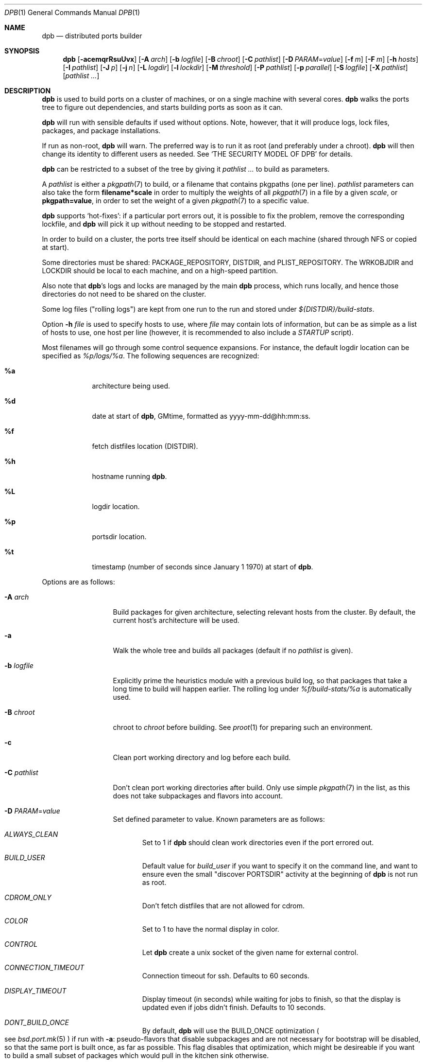.\"	$OpenBSD: dpb.1,v 1.125 2017/12/19 16:08:15 espie Exp $
.\"
.\" Copyright (c) 2010-2013 Marc Espie <espie@openbsd.org>
.\"
.\" Permission to use, copy, modify, and distribute this software for any
.\" purpose with or without fee is hereby granted, provided that the above
.\" copyright notice and this permission notice appear in all copies.
.\"
.\" THE SOFTWARE IS PROVIDED "AS IS" AND THE AUTHOR DISCLAIMS ALL WARRANTIES
.\" WITH REGARD TO THIS SOFTWARE INCLUDING ALL IMPLIED WARRANTIES OF
.\" MERCHANTABILITY AND FITNESS. IN NO EVENT SHALL THE AUTHOR BE LIABLE FOR
.\" ANY SPECIAL, DIRECT, INDIRECT, OR CONSEQUENTIAL DAMAGES OR ANY DAMAGES
.\" WHATSOEVER RESULTING FROM LOSS OF USE, DATA OR PROFITS, WHETHER IN AN
.\" ACTION OF CONTRACT, NEGLIGENCE OR OTHER TORTIOUS ACTION, ARISING OUT OF
.\" OR IN CONNECTION WITH THE USE OR PERFORMANCE OF THIS SOFTWARE.
.\"
.Dd $Mdocdate: December 19 2017 $
.Dt DPB 1
.Os
.Sh NAME
.Nm dpb
.Nd distributed ports builder
.Sh SYNOPSIS
.Nm dpb
.Bk -words
.Op Fl acemqrRsuUvx
.Op Fl A Ar arch
.Op Fl b Ar logfile
.Op Fl B Ar chroot
.Op Fl C Ar pathlist
.Op Fl D Ar PARAM Ns = Ns Ar value
.Op Fl f Ar m
.Op Fl F Ar m
.Op Fl h Ar hosts
.Op Fl I Ar pathlist
.Op Fl J Ar p
.Op Fl j Ar n
.Op Fl L Ar logdir
.Op Fl l Ar lockdir
.Op Fl M Ar threshold
.Op Fl P Ar pathlist
.Op Fl p Ar parallel
.Op Fl S Ar logfile
.Op Fl X Ar pathlist
.Op Ar pathlist ...
.Ek
.Sh DESCRIPTION
.Nm
is used to build ports on a cluster of machines, or on a single machine
with several cores.
.Nm
walks the ports tree to figure out dependencies, and starts building ports
as soon as it can.
.Pp
.Nm
will run with sensible defaults if used without options.
Note, however, that it will produce logs, lock files, packages, and package
installations.
.Pp
If run as non-root,
.Nm
will warn.
The preferred way is to run it as root (and preferably under a chroot).
.Nm
will then change its identity to different users as needed.
See
.Sq THE SECURITY MODEL OF DPB
for details.
.Pp
.Nm
can be restricted to a subset of the tree by giving it
.Ar pathlist ...
to build as parameters.
.Pp
A
.Ar pathlist
is either a
.Xr pkgpath 7
to build, or a filename that contains pkgpaths (one per line).
.Ar pathlist
parameters can also take the form
.Li filename*scale
in order to multiply the weights of all
.Xr pkgpath 7
in a file by a given
.Ar scale ,
or
.Li pkgpath=value ,
in order to set the weight of a given
.Xr pkgpath 7
to a specific value.
.Pp
.Nm
supports
.Sq hot-fixes :
if a particular port errors out, it is possible to fix the problem, remove
the corresponding lockfile, and
.Nm
will pick it up without needing to be stopped and restarted.
.Pp
In order to build on a cluster, the ports tree itself should be identical
on each machine (shared through NFS or copied at start).
.Pp
Some directories must be shared:
.Ev PACKAGE_REPOSITORY ,
.Ev DISTDIR ,
and
.Ev PLIST_REPOSITORY .
The
.Ev WRKOBJDIR
and
.Ev LOCKDIR
should be local to each machine, and on a high-speed partition.
.Pp
Also note that
.Nm Ns 's
logs and locks are managed by the main
.Nm
process, which runs locally, and hence those directories do not need to
be shared on the cluster.
.Pp
Some log files ("rolling logs") are kept from one run to the run and
stored under
.Pa ${DISTDIR}/build-stats .
.Pp
Option
.Fl h Ar file
is used to specify hosts to use, where
.Ar file
may contain lots of information,
but can be as simple as a list of hosts to use, one host per line
(however, it is recommended to also include a
.Ar STARTUP
script).
.Pp
Most filenames will go through some control sequence expansions.
For instance, the default logdir location can be specified as
.Pa %p/logs/%a .
The following sequences are recognized:
.Bl -tag -offset aaaa -width %aa
.It Cm %a
architecture being used.
.It Cm %d
date at start of
.Nm ,
GMtime, formatted as yyyy-mm-dd@hh:mm:ss.
.It Cm %f
fetch distfiles location (DISTDIR).
.It Cm %h
hostname running
.Nm .
.It Cm %L
logdir location.
.It Cm %p
portsdir location.
.It Cm %t
timestamp (number of seconds since January 1 1970) at start of
.Nm .
.El
.Pp
Options are as follows:
.Bl -tag -width pkgpathlong
.It Fl A Ar arch
Build packages for given architecture, selecting relevant hosts from the
cluster.
By default, the current host's architecture will be used.
.It Fl a
Walk the whole tree and builds all packages (default if no
.Ar pathlist
is given).
.It Fl b Ar logfile
Explicitly prime the heuristics module with a previous build log,
so that packages that take a long time to build will happen earlier.
The rolling log under
.Pa %f/build-stats/%a
is automatically used.
.It Fl B Ar chroot
chroot to
.Ar chroot
before building.
See
.Xr proot 1
for preparing such an environment.
.It Fl c
Clean port working directory and log before each build.
.It Fl C Ar pathlist
Don't clean port working directories after build.
Only use simple
.Xr pkgpath 7
in the list,
as this does not take subpackages and flavors into account.
.It Fl D Ar PARAM Ns = Ns Ar value
Set defined parameter to value.
Known parameters are as follows:
.Bl -tag -width DISP
.It Ar ALWAYS_CLEAN
Set to 1 if
.Nm
should clean work directories even if the port errored out.
.It Ar BUILD_USER
Default value for
.Ar build_user
if you want to specify it on the command line, and want to ensure even
the small "discover PORTSDIR" activity at the beginning of
.Nm
is not run as root.
.It Ar CDROM_ONLY
Don't fetch distfiles that are not allowed for cdrom.
.It Ar COLOR
Set to 1 to have the normal display in color.
.It Ar CONTROL
Let
.Nm
create a unix socket of the given name for external control.
.It Ar CONNECTION_TIMEOUT
Connection timeout for ssh.
Defaults to 60 seconds.
.It Ar DISPLAY_TIMEOUT
Display timeout (in seconds) while waiting for jobs to finish, so that the
display is updated even if jobs didn't finish.
Defaults to 10 seconds.
.It Ar DONT_BUILD_ONCE
By default,
.Nm
will use the
.Ev BUILD_ONCE
optimization
.Po
see
.Xr bsd.port.mk 5
.Pc
if run with
.Fl a :
pseudo-flavors that disable subpackages and are not necessary for bootstrap
will be disabled, so that the same port is built once, as far as possible.
This flag disables that optimization, which might be desireable if you want
to build a small subset of packages which would pull in the kitchen sink
otherwise.
.It Ar DONT_CLEAN_LOCKS
By default,
.Nm
will clean old locks from dpb running on the same host that no longer exist,
provided they didn't end in error.
This is usually the right thing to do after a crash, or after killing dpb
abruptly.
Sometimes, one may want manual control over which locks to remove.
.It Ar FETCH_JOBS
Alternate way to specify the number of fetch jobs.
.It Ar FETCH_USER
User for all fetch activities if possible
.Po defaults to
.Ar _pfetch
.Pc .
.It Ar FETCH_TIMEOUT
Timeout (in seconds) after which fetches that don't show
any progress will be killed.
.It Ar FTP_ONLY
Don't fetch distfiles that are not allowed for ftp.
.It Ar HISTORY_ONLY
Don't fetch or build anything.
Only run
.Nm
to figure out old distfiles and update
.Pa %f/history .
.It Ar LOGDIR
Alternate way to specify the logging directory.
.It Ar LOG_USER
User
for all log files if possible
.Po defaults to
.Ar build_user
.Pc .
.It Ar LOCKDIR
Alternate way to specify the locking directory.
.It Ar MIRROR
Applicable to fetch modes.
If 0, will only fetch normal
.Ev DISTFILES
.Po
default for
.Nm Fl f
.Pc .
If 1, will also fetch extra
.Ev SUPDISTFILES
.Po
default for
.Nm Fl F
.Pc .
.It Ar NO_CHECKSUM
Do not run
.Ar checksum
again for files already fetched.
.It Ar NO_CURSOR
Make the terminal cursor invisible if possible.
Avoids flickering on slow graphics cards.
.It Ar NO_BUILD_STATS
Disable reading/saving of default build stats under
.Pa ${DISTDIR}/build-stats/${ARCH} .
.It Ar NO_HISTORY
Do not update the distfiles history.
For instance, if
.Nm
is run a second time after a problem during the first run.
.It Ar PORT_USER
User that can write to the ports tree.
Not really used for anything yet.
.It Ar RECORD
Define a file which will save all terminal output.
Mostly useful for presentations, as a way to save
.Nm dpb
output and replay it later at a faster rate.
Defaults to
.Pa %L/term-report.log ,
can be set to nothing to disable.
.It Ar STARTUP
Define a start-up script on the command-line, override any host file contents.
.It Ar STUCK_TIMEOUT
Timeout (in seconds * speed factor) after which tasks that don't show
any progress will be killed.
This can be instead set on a per-core basis as the
.Sq stuck
property.
Note that this will always be divided by the core's speed factor.
.It Ar SYSLOG
Make
.Nm
call
.Xr syslog 3
on every task start/end while creating packages.
This does produce lots of messages, it is intended to route the logging
on another machine, while tracking down panics and other hangs.
.It Ar WANTSIZE
Alternate way to specify
.Fl s .
.El
.It Fl e
The listing job is extra and won't be given back to the pool when it's
finished.
.It Fl f Ar m
Create
.Ar m
jobs for fetching files.
Those are separate from the build jobs, since they don't consume cpu, and they
run on the localhost.
Defaults to 2.
Can be set to 0 to bypass fetching jobs entirely,
and reduce
.Nm
memory footprint by a lot.
.It Fl F Ar m
Fetch-only mode, for mirroring hosts.
Do not build any package but fetch everything, disregarding
.Ev BROKEN
and
.Ev ONLY_FOR_ARCHS
information.
Create
.Ar m
localhost jobs for fetching files.
.It Fl h Ar hosts
File with hosts to use for building.
One host per line, plus properties, such as:
.Bd -literal -offset indent
espie@aeryn jobs=4 arch=i386
.Ed
.Pp
Lines starting with a known variable name such as
.Bd -literal -offset indent
STARTUP=path
.Ed
or
.Bd -literal -offset indent
FETCH_JOBS=5
.Ed
can also be set inside a configuration file, to reduce the number of
options you must pass on the command line.
.Pp
The special hostname
.Ar DEFAULT
can be used to preset defaults.
It should be used at the start of the file.
.Pp
Use
.Ar localhost
to specify the local machine.
.Nm
will special-case it and not use
.Xr ssh 1
to connect.
.Pp
Properties are as follows:
.Bl -tag -width memory=150
.It arch=value
Architecture of the concerned host.
(there should be a startup task to check consistency, but
currently this has to be set manually on heterogeneous networks.)
.It always_clean=n
Set to 0 or 1 on per-host basis.
See
.Ar ALWAYS_CLEAN
parameter.
.It build_user=user
Use
.Ar user
for non root jobs if possible (defaults to
.Xr whoami 1
value).
.It chroot=dir
Chroot to
.Ar dir
before building.
.It jobs=n
Number of jobs to run on that host, defaults to hw.ncpu.
.It junk=n
Junk unused packages each n steps.
See
.Fl J
option.
.It memory=thr
Build everything below that wrkdir threshold with
.Ev USE_MFS Ns = Ns Sq Yes ,
assuming the ports tree has been configured so that
.Ev WRKOBJDIR_MFS
points to a memory filesystem.
.Ar thr
is the sum, in KBytes, of ports that will be allowed to build in memory.
.Nm
understands suffixes, such as
.Fl M Ar 2G
or
.Fl M Ar 500M .
.Pp
Note that you should always allow for some margin, as
.Nm
makes its decision based on the size information collected during previous
builds, so in cases of significant updates, the work directory size will
usually grow.
.It nochecksum=0/1
Defaults to 1.
During the junk stage, run
.Xr pkg_delete 1
with the
.Fl q
(no checksum) option.
.It parallel=p
Run big ports on several cores.
See
.Fl p
option.
.It repair=0/1
Defaults to 1.
Run
.Xr pkg_add 1
with the repair option.
This is useful on some bulk machines which tend to crash a lot, leaving
.Pa /var/db/pkg
in a weird state.
.It sf=n
Speed factor.
An estimate of that machine's speed with that number of jobs
compared to other machines in the same network.
Works better with small values, in the range of 1..50.
The machine (or machines) with the highest speed factor will
get access to all jobs, whereas other machines will be clamped
to stuff which does not take too long.
Requires previous build information to be effective.
Defaults to 1.
.It small=s
Small threshold (in seconds * sf):
ports known to build under that duration are deemed to be small, so
.Nm
won't bother calling fine-grained steps for patch/configure/fake.
It will go straight to build and package instead.
Defaults to 120 seconds.
.It squiggles=n
Number of squiggles on this host (see
.Sq the squiggle heuristics
below).
Defaults to 1 squiggle for hosts with 4 jobs or more, 0.7 for hosts with more than 1 job,
0 for single job hosts.
.It stuck=s
Stuck timeout (in seconds * sf) after which tasks which show no progress
will get killed.
.It timeout=s
Defines a specific connection timeout for ssh to that host.
.El
.Pp
There are no fine-grained options to control
.Xr ssh 1
options, as those can be specified through virtual host declarations in
.Xr ssh_config 5 .
.It Fl I Ar pathlist
List of
.Xr pkgpath 7
to install, on the local box.
This will also add them to the list of things to build.
.It Fl J Ar p
Override value for the
.Dq junk
property.
Delete unneeded installed packages during the build.
Each
.Ar prepare
stage is followed by a
.Ar show-prepare-results
stage.
After every
.Ar p
new dependencies, it will be followed by a
.Ar junk
stage which uses
.Xr pkg_delete 1
with the
.Fl aXI
options to delete automatically installed packages that are currently
not needed.
.Pp
.Nm
keeps track of list of dependencies on a given host, by storing each
dependency list in the lockfile corresponding to the package being built.
.Pp
To avoid a race condition between the
.Ar depends
and
.Ar junk
stages,
.Nm
allows only one job on a given host to be in the
.Ar depends
\&...
.Ar junk
stages at one time, by using a per-host lock.
.Pp
Defaults to
.Ar 150 .
Can be disabled by setting to
.Ar 0 .
.Pp
Some ports, most notably cmake-based, have an annoying dependency handling
bug: they compute their makefile dependencies based on all include files
present, not just the ones that are actually enabled.
Those ports' build may be broken by a
.Ar junk
phase that removes some unused includes that were added as makefile
prerequisites.
Those ports should be annotated with
DPB_PROPERTIES = nojunk
until that bug is fixed:
while a port with the
.Sq nojunk
property is building,
.Ar junk
will be postponed.
.Pp
Those ports will be marked with a
.Sq \&!
in the display, to make it more obvious why junk seems to be ineffective.
.Pp
Note that the
.Sq nojunk
property is still active for ports in error, in the belief that trivial fixes
can be made that will allow the port build to finish.
.It Fl j Ar n
Number of jobs to run on a single host (defaults to hw.ncpu).
.It Fl L Ar logdir
Choose a log directory.
.Po
Defaults to
.Pa %p/logs/%a
.Pc .
.It Fl l Ar lockdir
Choose a lock directory.
.Po
Defaults to
.Pa %L/locks
.Pc .
Override to keep local, as locks don't really like NFS.
.It Fl M Ar threshold
Build ports below the memory threshold under a memory
filesystem, as configured through
.Ev WRKOBJDIR_MFS
.Po
see
.Xr bsd.port.mk 5
.Pc .
.Ar threshold
is the sum, in KBytes, of ports allowed to build there.
.It Fl m
Force tty-style reporting.
.It Fl P Ar pathlist
Read list of
.Xr pkgpath 7
from file.
.It Fl p Ar parallel
Override value for the
.Dq parallel
property.
.Pp
Run big jobs on several cores on the same host, by using
MAKE_JOBS=k .
.Pp
Once such a job has started,
.Nm
will not start new jobs on the same host until the big job has
stolen enough cores from other finishing jobs.
.Pp
Only big ports which are safe for parallel building (annotated with
DPB_PROPERTIES = parallel in their Makefile) will be affected.
.Pp
It is advisable to set k to an integral fraction of the
number of cores available on a given host.
.Ar parameter
can be an integer, or of the form
.Sq /n ,
in which case,
.Nm
will set k to a fraction of the total number of jobs
on the machine, but never below 2.
.Pp
Defaults to
.Sq /2 .
.It Fl q
Don't quit while errors/locks are around.
.It Fl r
Random build order.
Disregard any kind of smart heuristics.
Useful to try to find missing build dependencies.
.It Fl R
Rebuild existing packages based on discrepancies between the package
signature and what the port says it should be.
Concretely, use to run a partial bulk build after some library change.
.Pp
Note that
.Fl R
won't always work, as rebuilding a package when another version is already
installed is not supported.
Building in a chroot is strongly recommended.
.It Fl S Ar logfile
Read
.Ar logfile
as an initial workdir size log.
.It Fl s
Compute workdir sizes before cleaning up, and stash them in log file
.Pa %L/size.log .
Also maintain a rolling log of build sizes under
.Pa %f/build-stats/%a-size .
In order to save time,
.Nm
will actually not always compute new sizes for known directories, but mostly
for new ones, or when the package name changes.
.It Fl u
Update existing packages during dependency solving.
Can be used to run a bulk-build on a machine with installed packages,
but might break a bit, since some packages only build on a clean machine
right now.
.It Fl U
Insist on updating existing packages during dependency solving,
even if the new package apparently didn't change.
.It Fl x
No tty report, only report really important things, like hosts going down
and coming back up, build errors, or builds not progressing.
.It Fl X Ar pathlist
Read a list of
.Xr pkgpath 7
from file, and pass them along in the junk phase:
those are packages that should stay on the machine if they've been
installed by a dependency.
Can be used to avoid endlessly removing/reinstalling the most common
packages, e.g.,
.Pa devel/gmake .
.El
.Pp
.Nm
figures out in which order to build things on the fly, and constantly
displays information relative to what's currently building.
There's a list of what is currently running, one line per job.
Those jobs are ordered in strict chronological order, which means that
long running builds will tend to percolate to the top of the list.
Normal jobs look like this:
.Bd -literal -offset indent
www/mozilla-firefox(build) [9452] 41% unchanged for 92 seconds
.Ed
.Pp
This contains:
.Bl -dash
.It
an optional
.Sq ~
squiggle marker (see below),
.It
the pkgpath being built,
.It
the step currently being run,
.It
an optional
.Sq \&!
for ports with the
.Sq nojunk
property.
.It
an optional
.Sq +
for ports built in memory.
.It
the pid running that task (note that this is always a pid on the host
running dpb: for distributed builds, it will be an
.Xr ssh 1
to another machine),
.It
the current size of the log file (displayed as a percentage if previous
build statistics are available).
.It
and a possible notice that things might be stuck when
the log file doesn't change for long periods.
.El
.Pp
And fetch jobs look like this:
.Bd -literal -offset indent
<dist-3.0.tgz(#1) [4321] 25%
.Ed
.Pp
This contains:
.Bl -dash
.It
the file being fetched
.It
the number of the
.Ev MASTER_SITE
being tried
.It
the pid of the
.Xr ftp 1
process (note that fetch jobs are always local).
.It
a progress percentage.
.El
.Pp
This is followed by a host line, containing the name
of each host used by dpb.
Host names may be tagged with kde3 or kde4.
They are followed by a
.Sq `-'
for unresponsive hosts, and the pid of the ssh master
for distant hosts.
.Pp
This ends with a summary display:
.Bl -tag -width BB=
.It I=
number of built packages that can be installed.
.It B=
number of built packages, not yet known to be installable,
because of run depends that still need to be built.
.It Q=
number of packages in the queue, e.g., stuff that can be built now, assuming
we have a free slot.
.It T=
number of packages to build, where dependencies are not yet resolved.
.It F=
number of distfiles to fetch, when
.Fl f
is used.
.It !=
number of ignored packages.
Details in
.Pa engine.log .
.It L=
list of packages that cannot currently be built because of locks.
.It E=
list of packages in error, that cannot currently be built.
.It H=
list of packages that haven't shown up yet, usually due to nfs, but
watch out for revision bumps.
.El
.Pp
If those three lists are empty, they won't even show up.
Packages in errors may be followed by a
.Sq \&!
if they prevent junk from happening.
.Pp
Note that those numbers refer to pkgpaths known to
.Nm .
In general, those numbers will be slightly higher than the actual number
of packages being built, since several paths may lead to the same package.
.Pp
.Nm
uses some heuristics to try to maximise the queue as soon as possible.
There are also provisions for a feedback-directed build, where information from
previous builds can be used to try to build long-running jobs first.
.Pp
Similarly, fetches will use the continue option of
.Xr ftp 1 ,
since distfiles are checksummed after the fetch anyways.
.Ss THE SQUIGGLE HEURISTICS
However, on machines with lots of cores, the basic scheduling heuristics
yields a tail of very small jobs, where
.Nm
will mostly wait on
.Xr pkg_add 1
to solve dependencies.
Starting with
.Ox 5.5 ,
a new mechanism (squiggles) was introduced to counter-balance this effect:
big machines devote some of their cores to
.Sq squiggles ,
jobs that walk the queue in reverse, thus building smallest ports first.
As a result, small ports are built as a trickle alongside the largest ports,
thus offsetting the negative effect of the exponential queue for a large part.
.Pp
Note that
.Sq squiggles
can be a non-integral value, usually lower than 1, in which case they
represent the fraction of cores that should be affected to squiggles,
as decided randomly at the start of each build.
0.7 or 0.8 might be a good choice for dual core machines.
.Sh THE SECURITY MODEL OF DPB
When
.Nm
is run as root, it uses a privilege drop model instead of the
dangerous privilege elevation model of
.Xr doas 1 .
When run as root, by default,
.Ar _pbuild
is used as the build and log user, and
.Ar _pfetch
is used as the fetch user.
.Bl -bullet
.It
Start
.Nm
as root.
.It
.Nm
will drop privileges for every operation except
.Xr pkg_add 1 ,
.Xr pkg_delete 1
and the
.Ar STARTUP
script.
.It
For cluster builds,
provide an
.Xr ssh 1
connection to distant hosts from root as root.
.It
.Ar build_user
is used to build stuff locally or distantly (can be per-host), using:
.Li chroot -u build_user /build_root
(with
.Pa /build_root
=
.Pa /
if there is no actual chroot needed).
It must have read access to ${DISTDIR} and ${PORTSDIR}, and write
access to ${WRKOBJDIR}, ${PACKAGE_REPOSITORY}, and ${PLIST_REPOSITORY}.
It does not require network access.
.It
.Ar LOG_USER
is used to open all log files.
.Ar LOG_USER
only needs to exist locally.
It needs write access to the log directories, including
${DISTDIR}/build-stats.
It does not need network access.
.It
.Ar FETCH_USER
is used to fetch distfiles and handle corresponding log info.
It needs write access to ${DISTDIR}, and network access.
Thus,
.Xr ftp 1
does not happen as root.
.It
.Ar _dpb
is used as a fail-safe for any other activities that do not require any rights.
.It
.Nm
creates local directories as root, then gives them to the appropriate user.
.El
.Sh LOCKS AND ERRORS
.Nm
still uses the normal ports tree mechanism while building, which includes
.Ev LOCKDIR .
When starting up
.Nm
will normally detect stale locks from old dpb runs, and remove them.
If this does not happen, builds will stay stuck in their initial stage,
that is:
.Ar show-prepare-results , patch , build
depending on the port.
A telltale message
.Sq Awaiting lock ...
can be found in the corresponding logfile
.Pa paths/pkgpath.log
.Pp
In addition, when building a package,
.Nm
produces a lockfile in the locks directory, whose name is deduced from
the basic pkgpath with slashes replaced by dots.
This lockfile is filled with such info as the build start time or the host,
or the needed dependencies for this pkgpath.
.Pp
The lockfile will also contain the name of a parent pkgpath, for paths that
were discovered as dependencies.
This is particularly useful for bogus paths, where it would be hard to
know where the path came from otherwise.
.Pp
At the end of a successful build, these lockfiles are removed.
The lock will stay around in case of errors.
.Po
raw
value from
.Xr wait 2
.Pc ,
and the name of the next task in the build pipeline (with todo=<nothing>
in case of failure during clean-up).
Normal list of tasks is:
.Ar depends prepare fetch patch configure build fake package clean .
.Pp
At the end of each job,
.Nm
rechecks the locks directory for existing lockfiles.
If some locks have vanished,
it will put the corresponding paths back in the queue and attempt
another build.
.Pp
This eases manual repairs: if a package does not build, the user can look
at the log, go to the port directory, fix the problem, and then remove the lock.
.Nm
will pick up the ball and keep building without interruption.
.Pp
It is perfectly safe to run several
.Nm
in parallel on the same machine.
This is not optimal, since each
.Nm
ignores the others, and only uses the lock info to avoid the other's
current work, but it can be handy: in an emergency, one can start a second
.Nm
to obtain a specific package right now, in parallel with the original
.Nm .
.Pp
Note that
.Nm
is very careful not to run two builds from the same pkgpath at the
same time, even on different machines:
in some cases, MULTI_PACKAGES and FLAVOR combinations may lead to the
same package being built simultaneously, and since the package repository
is shared, this can easily lead to trouble.
.Pp
Handling of shared log files and history is also done very carefully by
systematically appending to files or using atomic mv operations.
.Pp
For obvious reasons, this won't work as well with masters running on distinct
machines sharing their logs through NFS.
.Ss BUILD CYCLES
There are some various interdependencies in package builds that can be hard
to trace in case something goes wrong.
Refer to
.Pa summary.log
to fix those specific issues.
.Sh AFFINITY
.Nm
now maintains a list of pkgpath-per-host that are currently building in the
.Pa affinity
directory of its log directory, along with building-in-memory status.
.Pp
That information is only wiped out when a given build finishes successfully.
.Pp
Otherwise
.Nm
will try to restart that build on the same host, which can be handy if you
interrupt
.Nm
while it is building a large port, or if you remove a lock after fixing a
problem.
.Sh TAGS FOR BUILDING KDE
Currently, kde3 and kde4 can't be built simultaneously.
Conflicting ports have been annotated with
DPB_PROPERTIES=tag:kde3 ,
DPB_PROPERTIES=tag:kde4
respectively.
.Pp
.Nm
now keeps track of those tags, and will postpone ports with the wrong
tag while a given host is used by the other tag.
.Pp
This heavily relies on the
.Ar junk
stage to clean-up hosts periodically,
and it can even forcibly provoke a
.Ar junk
stage even if junk=0.
.Pp
This
.Sq force-junk
stage is actually implemented as a pseudo path called
.Ar junk-proxy ,
which only does junk.
.Pp
In order for builds to proceed gracefully, machines should start
in a clean slate, without kde3 or kde4 installed.
.Pp
As a special-case, failing ports with a kde3 or kde4 tag will not
interfere with clean-up, so that hosts do not get locked down to
a specific tag.
This also means that their dependencies
may vanish before human intervention addresses the problem.
.Pp
This is supposed to be a temporary hack, as kde4 is large and
having official packages helps a great deal in debugging it.
.Sh EXTERNAL CONTROL
If
.Fl D Ar CONTROL Ns = Ns Ar path
if used,
.Nm
will create a Unix socket at the given
.Pa path ,
only accessible by
.Ar LOG_USER ,
that can accept a few commands, .e.g.,
usable as
.Li nc -U path
.Pp
Currents commands are as follows:
.Bl -tag -offset aaaa -with addhost
.It Cm addhost Ar hostline
Add a new host
.It Cm addpath Ar fullpkgpath ...
Add new fullpkgpath to scan
.It Cm bye
close the socket connection.
.It Cm dontclean Ar pkgpath ...
Add new pkgpath to list of paths that should not be cleaned after build
.It Cm help
Self explanatory
.It Cm stats
Show the current stats line
.El
.Pp
.Sh SHUTTING DOWN GRACEFULLY
.Nm
periodically checks for a file named
.Pa stop
in its log directory.
If this file exists, then it won't start new jobs, and shutdown when
the current jobs are finished unless
.Fl q .
.Pp
.Nm
also checks for files named
.Pa stop-<hostname>
in its log directory.
If such a file exists, then it won't start new jobs on
the corresponding machine.
.Sh FILES
Apart from producing packages,
.Nm
may create temporary files as
.Pa ${FULLDISTDIR}/${DISTFILE}.part .
.Pp
In fetch mode
.Po
.Fl f
and
.Fl F
.Pc ,
.Nm
populates
.Pa ${DISTDIR}/by_cipher/sha256
with links.
It also uses
.Pa ${DISTDIR}/distinfo
and
.Pa ${DISTDIR}/history
as a
.Sq permanent log :
.Bl -tag -width distinfo
.It distinfo
cache of distfiles checksum.
Contains all
.Xr sha256 1
checksums of known files under
.Pa ${DISTDIR} .
Fetching uses this to avoid re-checksumming known files.
.It history
Log of old files under distinfo.
After successfully scanning a full ports tree
.Po
.Nm Fl a
.Pc ,
the fetch engine knows precisely which files are needed by the build
(and their checksums).
Anything that is
.Bl -bullet
.It
recorded in distinfo but unneeded
.It
recorded in distinfo but with the wrong checksum
.It
not recorded in distinfo, but not needed
.El
will be entered at the end of history as a line:
.Pp
.Li ts SHA256 (file) = value
.Pp
with
.Ar ts
a timestamp from Unix epoch.
.Pp
When cleaning up old files, with a tool such as
.Xr clean-old-distfiles 1 ,
it is vital to check both the checksum and
the file name: since mirroring stores permanent links under
.Pa by_cipher ,
files which are still needed will appear in history under their old
checksums, as an indication the link should be removed, but possibly not
the file itself.
.El
.Pp
If
.Pa ${DISTDIR}
ever becomes corrupted,
removing
.Pa ${DISTDIR}/distinfo
will force
.Nm
into checking all files again.
.Pp
All those files belong to the
.Ar FETCH_USER
if it is defined.
They should be readable for the
.Ar build_user .
.Pp
.Nm
also records rolling build statistics under
.Pa ${DISTDIR}/build-stats/${ARCH} ,
and uses them automatically in the absence of
.Fl b Ar logfile .
That file belongs to the
.Ar LOG_USER
if it is defined.
.Pp
If
.Fl s
is used, size information for successful builds will be recorded under
.Pa ${DISTDIR}/build-stats/${ARCH}-size
.Po
by default, location adjustable with
.Fl S Ar sizelog
.Pc .
This is then reused for the mfs threshold option.
That file also belongs to the
.Ar LOG_USER
if it is defined.
.Pp
.Nm
also maintains a list of pkgpath frequencies
.Pa ${DISTDIR}/build-stats/${ARCH}-dependencies ,
filled at end of LISTING if
.Fl a .
This list will be automatically reused when restarting a build:
a quick LISTING of the most important dependencies will happen
before the general LISTING,
in order to prime further LISTING steps with most common ports first.
.Pp
.Nm
will also create a large number of log files under
.Pa ${PORTSDIR}/logs/${ARCH} ,
which will belong
to
.Ar LOG_USER
if it is defined:
.Bl -tag -width engine.log
.It Pa affinity/
Affinity information.
One file per full pkgpath, with slash replaced by dots
like so:
.Pa affinity/lang.ghc,-main .
.It Pa affinity.log
On startup
.Nm
reads existing affinity information, and records it in that log,
together with its pid.
This log just exists to verify, along with
.Pa engine.log ,
whether correct affinity was heeded.
.It Pa awaiting-locks.log
This is purely for gathering performance statistics, about how much
lock contention happened around
.Xr pkg_add 1
and
.Xr pkg_delete 1
usage.
Plotting cumulated time may help in fine-tuning squiggles parameters.
.It Pa build.log
Actual build log.
Each line summarizes build of a single pkgpath, as:
.Sq pkgpath host time logsize (detailed timing)[!]
where time is the actual build time in seconds, host is the machine name
where this occurred, logsize is the corresponding log file size,
and a ! is appended in case the build didn't succeed.
.Pp
The detailed timing info gives a run-down of the build, with clean, fetch,
prepare, patch (actually extract+patch), configure, build, fake, package, clean
detailed timing info.
Note that the actual build time starts at
.Sq extract
and finishes at
.Sq package .
.It Pa concurrent.log
Shows the actual concurrency achieved as a result of job starvation /
parallel handling.
Only gets a new line when the value changes: pid timestamp jobs
.It Pa debug.log
contains various information related to the main engine spinning (RTFS, haven't
figured that one yet) along with the more useful warning and die traces that
happen when something wrong occurs.
Especially useful for the warning messages that tend to be overwritten by
subsequent displays.
.It Pa dist/<distfile>.log
Log of the
.Xr ftp 1
process(es) that attempted to fetch the distfile.
.It Pa dump.log
A long log file generated at the end of build that yields any information
pertinent to ports still in the
.Sq to build
and the
.Sq built
queues.
See also
.Pa summary.log
for an expurged version of same.
.It Pa engine.log
Build engine log.
Each line corresponds to a state change for a pkgpath and starts with the pid
of
.Nm ,
plus a timestamp of the log entry.
.Bl -tag -width BB:
.It ^
pkgpath temporarily put aside, because a job is running in the same directory.
.It !
pkgpath ignored, either directly, or indirectly because a dependency was
ignored.
End of the line states reason why ignored.
.It A
affinity mismatch: path considered for build, but not the right host,
followed by the affinity information.
.It B
pkgpath built / distfile found.
.It C
forcible clean-up before building a port with a kde tag.
.It E
error in build or fetch.
.It F
distfile queued for download.
.It H
package still not found due to nfs on this run.
.It I
pkgpath can be installed.
.It J
job to build pkgpath started.
Also records the host used for the build.
.It K
kde mismatch, no build until host has been cleaned up.
.It L
job did not start, existing lock detected.
.It N
job did not finish.
The host may have gone down.
.It P
built package is no longer required for anything.
.It Q
pkgpath queued as buildable whenever a slot is free.
.It T
pkgpath to build / distfile to download.
.It V
pkgpath put back in the buildable queue, after job that was running in
the same directory returned.
.It X
only happens when rescanning after an error.
The engine temporarily locks paths that are incomplete (detained).
These will be kept in a separate list for later examination until the
end of the new scan.
.It x
only happens when rescanning after an error.
Releases a path for building after the new scan is finished.
.It Y
affinity mismatch, but job will start on the wrong host anyways, as the queue
contains no other buildable path.
.El
.Pp
Please note that the engine is no longer run after each package build event
because of performance considerations, so the
.Sq Q
and
.Sq I
changes may be delayed by a few
.Sq B .
.It Pa equiv.log
Lists of equivalent pkgpaths for the build, when default flavors and default subpackages have been resolved.
.It Pa fetch/bad.log
List of URLs that did not lead to a correct distfile, either because
they were not responding, or because of incorrect checksums.
.It Pa fetch/good.log
List of URLs that fetched correctly, along with timing statistics.
.It Pa fetch/manually.log
List of pkgpaths that require manual intervention, in human-readable form.
.It Pa <hostname>.sig.log
Complete library signature of the host.
.It Pa init.<hostname>.log
Captured output of the initialization job for each host.
.It Pa junk.log
Option
.Fl J
counts the number of dependencies directly added to decide when to run
.Nm pkg_delete Fl a .
This file sums up how many ports were built, and how many ports had
dependencies each time
.Nm
decides to junk.
.It Pa locks/
Directory where locks are created.
The slash in a pkgpath is replaced with a dot like so:
.Pa locks/devel.make
to flatten the structure.
.It Pa packages/pkgname.log
one file or symlink per pkgname.
.It Pa paths/some/path.log
one file or symlink per pkgpath.
.It Pa performance.log
Some parts of
.Nm
are computationally intensive, such as the engine runs to determine
new stuff that can be built, and the actual display reports.
.Pp
Both those activities are rate-limited, so that
.Nm
doesn't run its engine at each new package build,
and doesn't update its display every time there is a phase change.
.Pp
Lines tagged with
.Sq ENG
correspond to the engine;
lines tagged with
.Sq REP
correspond to the display reports.
.Pp
Lines ending with a dash
.Sq -
correspond to new activity that didn't trigger
a computation.
.Pp
Other lines will feature a plus
.Sq +
for normal runs, or an exclamation point
.Sq !
for forced runs, followed by two numbers:
the next timestamp at which we'll be allowed to run, and
a measure of how much time it took to run this pass.
.Pp
That information is mostly relevant while
.Nm
is building lots of small packages very quickly.
.It Pa signature.log
Discrepancies between hosts that prevent them from starting up.
.It Pa size.log
Size of work directory at the end of each build, built only with
.Fl s .
.It Pa stats.log
Simple log of the B=... line summaries.
Mostly useful for making plots and tweaking performance.
.It Pa stop
Not a logfile at all, but a file created by the user to stop
.Nm
creating new jobs.
.It Pa stop-<hostname>
Not a logfile at all, but created by the user to stop hostname creating
new jobs.
.It Pa summary.log
A summary file generated at end of build that lists packages not built
or not installable, along with a reason for it.
This summarizes packages not built because of existing locks, because of
errors, but also because they depend on something that was not built.
.Pp
In that last case,
.Pa summary.log
contains a chain of dependencies leading to the problematic package, or
in case of build cycles, stopping at the first loop.
.It Pa term-report.log
Saves all terminal output, so that it can be replayed at hi speed with
.Xr dpb-replay 1 .
.It Pa vars.log
Logs the directories that were walked in the ports tree for dependency
information, including the path to a dependency that triggered this
particular step.
.El
.Sh DIAGNOSTICS
.Bl -tag -offset aaaa -width truc
.It Waiting for hosts to finish STARTUP...
.It (Junk lock obtained for <host> at <time>)
.It (Junk lock released for <host> at <time>)
.It Received IO
.It (Junk lock failure for <host> at <time>)
.It Short-cut: depends already handled by <fullpkgpath>
.It Forced junk, retainting: <tag>
.It Don't run junk because nojunk in <fullpkgpath>
.It Still tainted: <bool>
.It Can't run junk because of lock on <>
.It Avoided depends for <dependencies>
.It Woken up <fullpkgpath>
.It SPINNING ON MAIN
.It SPINNING ON FETCH
.It Killed: <job> stuck at <somewhere>
.El
.Sh BUGS AND LIMITATIONS
.Nm
performs best with lots of paths to build.
When just used to build a few ports, there's a high risk of starvation
as there are bottlenecks in parts of the tree.
.Pp
Fetch jobs don't deal with checksum changes yet:
if a fetch fails because of a wrong checksum, if you update the distinfo
file and remove the lock,
.Nm
won't pick it up.
.Pp
Note that
.Nm
does not manage installed packages in any intelligent way, it will just
call
.Xr pkg_add 1
during its depend stage to install its dependencies.
With
.Fl u ,
it will call pkg_add -r.
With
.Fl U ,
it will call pkg_add -r -D installed,
but there is nothing else going on.
This is especially true when using
.Fl R ,
ensure the machine is clean of possibly older packages first, or run
.Nm
with
.Fl U .
.Pp
In particular
.Fl R
and
.Fl J
together may lead to strange issues.
.Pp
On heterogeneous networks, calibration of build info and choice of speed
factors is not perfect, and somewhat a dark art.
Using distinct speed factors on a build log that comes from a single
machine works fine, but using the build info coming from several machines
does not work all that well.
.Pp
.Nm
should check
.Pa /usr/include
and
.Pa /usr/X11R6/include
for consistency, but it doesn't.
.Pp
When a host fails consistency check, there is not yet a way to re-add it
after fixing the problem.
You have to stop
.Nm ,
cleanup and restart.
.Pp
The default limits in
.Pa login.conf
are too small for bulk builds on any kind of parallel machines.
Bump number of processes, file descriptors, and memory.
.Pp
Even though
.Nm
tries really hard to check heterogeneous networks for sanity (checking
shared libraries and .la files), it is still dependent on the user to
make sure all the hosts build ports the same way.
.Pp
Make sure your NFS setup is consistent.
The ports dir itself should be exported or synchronized.
Distfiles, the package repository,  and the plist repository should be exported,
but WRKOBJDIR should not be on NFS unless you have absolutely no choice,
or if you exhibit deep masochistic tendencies.
Pay particular attention to discrepancies in
.Pa /etc/mk.conf .
.Pp
Also,
.Nm
connects to external hosts through
.Xr ssh 1 ,
relying on
.Xr ssh_config 5
for any special cases.
.Pp
When fetching distfiles,
.Nm
may freeze and spin in a tight loop while the last distfiles are being fetched.
This is definitely a bug, which has been around for quite some time, which
is a bit difficult to reproduce, and hasn't been fixed yet.
So if
.Nm
stops updating its display right around the end of fetch, you've hit the bug.
Just kill
.Nm
and restart it.
.Sh SEE ALSO
.Xr clean-old-distfiles 1 ,
.Xr dpb-replay 1 ,
.Xr proot 1 ,
.Xr pkgpath 7
.Sh HISTORY
The original
.Nm dpb
command was written by Nikolay Sturm.
This version is a complete rewrite from scratch using all the stuff
we learnt over the years to make it better.
.Sh AUTHORS
.An Marc Espie
